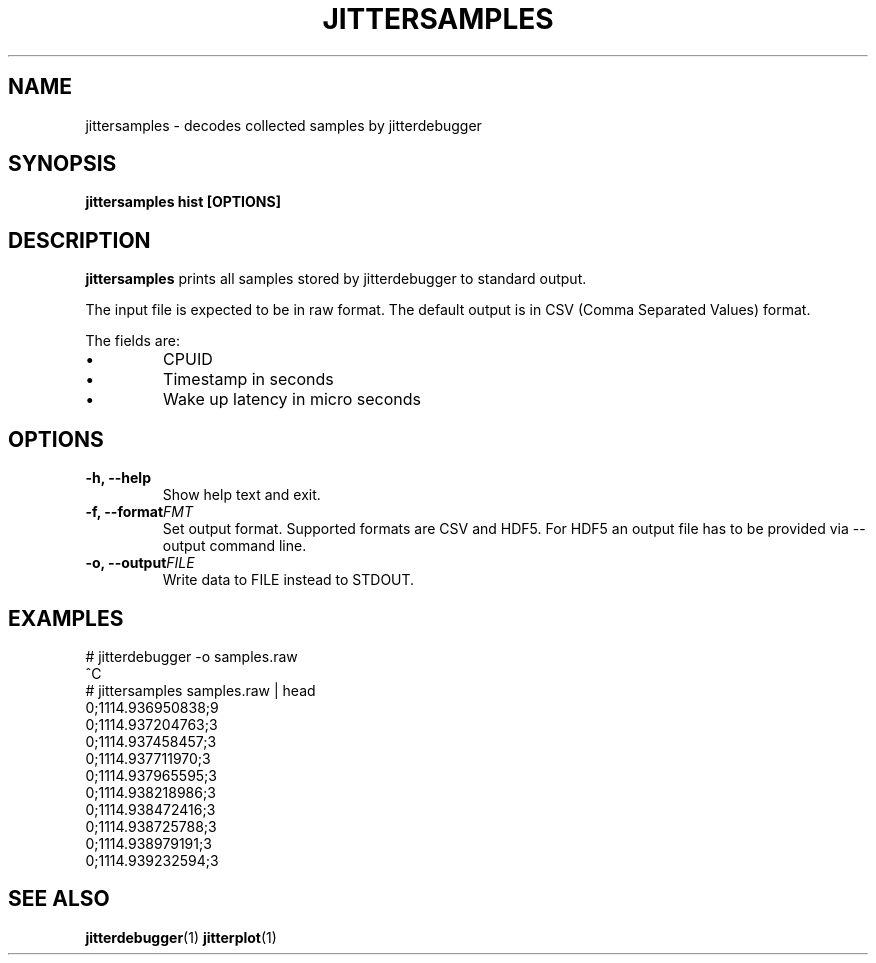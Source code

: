 .\" SPDX-License-Identifier: MIT
.TH JITTERSAMPLES 1
.SH NAME
jittersamples \- decodes collected samples by jitterdebugger
.SH SYNOPSIS
.B jittersamples hist [OPTIONS]
.SH DESCRIPTION
.B jittersamples
prints all samples stored by jitterdebugger to standard output.

The input file is expected to be in raw format. The default output is
in CSV (Comma Separated Values) format.

The fields are:
.IP \[bu]
CPUID
.IP \[bu]
Timestamp in seconds
.IP \[bu]
Wake up latency in micro seconds
.SH OPTIONS
.TP
.BI "-h, --help"
Show help text and exit.
.TP
.BI "-f, --format" FMT
Set output format. Supported formats are CSV and HDF5. For HDF5 an
output file has to be provided via --output command line.
.TP
.BI "-o, --output" FILE
Write data to FILE instead to STDOUT.
.SH EXAMPLES
.EX
  # jitterdebugger -o samples.raw
  ^C
  # jittersamples samples.raw | head
  0;1114.936950838;9
  0;1114.937204763;3
  0;1114.937458457;3
  0;1114.937711970;3
  0;1114.937965595;3
  0;1114.938218986;3
  0;1114.938472416;3
  0;1114.938725788;3
  0;1114.938979191;3
  0;1114.939232594;3
.EE
.SH SEE ALSO
.ad l
.nh
.BR jitterdebugger (1)
.BR jitterplot (1)
